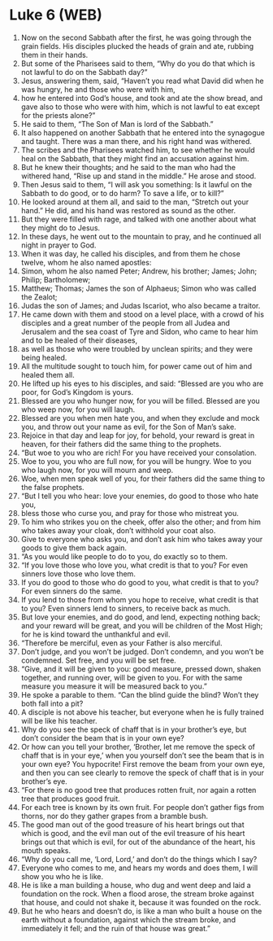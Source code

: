 * Luke 6 (WEB)
:PROPERTIES:
:ID: WEB/42-LUK06
:END:

1. Now on the second Sabbath after the first, he was going through the grain fields. His disciples plucked the heads of grain and ate, rubbing them in their hands.
2. But some of the Pharisees said to them, “Why do you do that which is not lawful to do on the Sabbath day?”
3. Jesus, answering them, said, “Haven’t you read what David did when he was hungry, he and those who were with him,
4. how he entered into God’s house, and took and ate the show bread, and gave also to those who were with him, which is not lawful to eat except for the priests alone?”
5. He said to them, “The Son of Man is lord of the Sabbath.”
6. It also happened on another Sabbath that he entered into the synagogue and taught. There was a man there, and his right hand was withered.
7. The scribes and the Pharisees watched him, to see whether he would heal on the Sabbath, that they might find an accusation against him.
8. But he knew their thoughts; and he said to the man who had the withered hand, “Rise up and stand in the middle.” He arose and stood.
9. Then Jesus said to them, “I will ask you something: Is it lawful on the Sabbath to do good, or to do harm? To save a life, or to kill?”
10. He looked around at them all, and said to the man, “Stretch out your hand.” He did, and his hand was restored as sound as the other.
11. But they were filled with rage, and talked with one another about what they might do to Jesus.
12. In these days, he went out to the mountain to pray, and he continued all night in prayer to God.
13. When it was day, he called his disciples, and from them he chose twelve, whom he also named apostles:
14. Simon, whom he also named Peter; Andrew, his brother; James; John; Philip; Bartholomew;
15. Matthew; Thomas; James the son of Alphaeus; Simon who was called the Zealot;
16. Judas the son of James; and Judas Iscariot, who also became a traitor.
17. He came down with them and stood on a level place, with a crowd of his disciples and a great number of the people from all Judea and Jerusalem and the sea coast of Tyre and Sidon, who came to hear him and to be healed of their diseases,
18. as well as those who were troubled by unclean spirits; and they were being healed.
19. All the multitude sought to touch him, for power came out of him and healed them all.
20. He lifted up his eyes to his disciples, and said: “Blessed are you who are poor, for God’s Kingdom is yours.
21. Blessed are you who hunger now, for you will be filled. Blessed are you who weep now, for you will laugh.
22. Blessed are you when men hate you, and when they exclude and mock you, and throw out your name as evil, for the Son of Man’s sake.
23. Rejoice in that day and leap for joy, for behold, your reward is great in heaven, for their fathers did the same thing to the prophets.
24. “But woe to you who are rich! For you have received your consolation.
25. Woe to you, you who are full now, for you will be hungry. Woe to you who laugh now, for you will mourn and weep.
26. Woe, when men speak well of you, for their fathers did the same thing to the false prophets.
27. “But I tell you who hear: love your enemies, do good to those who hate you,
28. bless those who curse you, and pray for those who mistreat you.
29. To him who strikes you on the cheek, offer also the other; and from him who takes away your cloak, don’t withhold your coat also.
30. Give to everyone who asks you, and don’t ask him who takes away your goods to give them back again.
31. “As you would like people to do to you, do exactly so to them.
32. “If you love those who love you, what credit is that to you? For even sinners love those who love them.
33. If you do good to those who do good to you, what credit is that to you? For even sinners do the same.
34. If you lend to those from whom you hope to receive, what credit is that to you? Even sinners lend to sinners, to receive back as much.
35. But love your enemies, and do good, and lend, expecting nothing back; and your reward will be great, and you will be children of the Most High; for he is kind toward the unthankful and evil.
36. “Therefore be merciful, even as your Father is also merciful.
37. Don’t judge, and you won’t be judged. Don’t condemn, and you won’t be condemned. Set free, and you will be set free.
38. “Give, and it will be given to you: good measure, pressed down, shaken together, and running over, will be given to you. For with the same measure you measure it will be measured back to you.”
39. He spoke a parable to them. “Can the blind guide the blind? Won’t they both fall into a pit?
40. A disciple is not above his teacher, but everyone when he is fully trained will be like his teacher.
41. Why do you see the speck of chaff that is in your brother’s eye, but don’t consider the beam that is in your own eye?
42. Or how can you tell your brother, ‘Brother, let me remove the speck of chaff that is in your eye,’ when you yourself don’t see the beam that is in your own eye? You hypocrite! First remove the beam from your own eye, and then you can see clearly to remove the speck of chaff that is in your brother’s eye.
43. “For there is no good tree that produces rotten fruit, nor again a rotten tree that produces good fruit.
44. For each tree is known by its own fruit. For people don’t gather figs from thorns, nor do they gather grapes from a bramble bush.
45. The good man out of the good treasure of his heart brings out that which is good, and the evil man out of the evil treasure of his heart brings out that which is evil, for out of the abundance of the heart, his mouth speaks.
46. “Why do you call me, ‘Lord, Lord,’ and don’t do the things which I say?
47. Everyone who comes to me, and hears my words and does them, I will show you who he is like.
48. He is like a man building a house, who dug and went deep and laid a foundation on the rock. When a flood arose, the stream broke against that house, and could not shake it, because it was founded on the rock.
49. But he who hears and doesn’t do, is like a man who built a house on the earth without a foundation, against which the stream broke, and immediately it fell; and the ruin of that house was great.”
